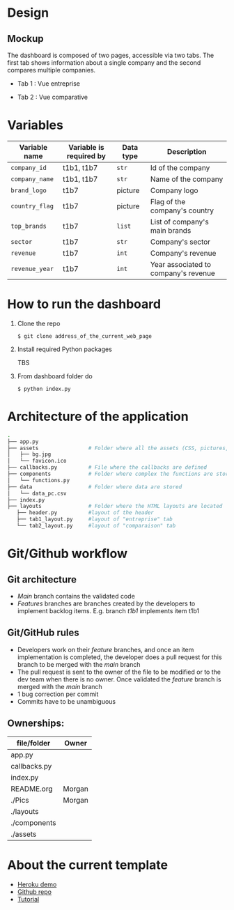 * COMMENT save to git folder
  C-x C-w
  #/home/crocefisso/Git/batch10_notaclimat/dashboard/README.org
* Design
** Mockup
   The dashboard is composed of two pages, accessible via two tabs. The first tab shows information about a single company and the second compares multiple companies.
   - Tab 1 : Vue entreprise
     #+ATTR_HTML: :width 1200px
     [[./Pics/tab1.png]]
   - Tab 2 : Vue comparative
     #+ATTR_HTML: :width 1200px
     [[./Pics/tab2.png]]
   
* Variables
  |----------------+-------------------------+-----------+--------------------------------------|
  | Variable name  | Variable is required by | Data type | Description                          |
  |----------------+-------------------------+-----------+--------------------------------------|
  | =company_id=   | t1b1, t1b7              | =str=     | Id of the company                    |
  | =company_name= | t1b1, t1b7              | =str=     | Name of the company                  |
  | =brand_logo=   | t1b7                    | picture   | Company logo                         |
  | =country_flag= | t1b7                    | picture   | Flag of the company's country        |
  | =top_brands=   | t1b7                    | =list=    | List of company's main brands        |
  | =sector=       | t1b7                    | =str=     | Company's sector                     |
  | =revenue=      | t1b7                    | =int=     | Company's revenue                    |
  | =revenue_year= | t1b7                    | =int=     | Year associated to company's revenue |
  |----------------+-------------------------+-----------+--------------------------------------|
* How to run the dashboard
  1. Clone the repo
     
    =$ git clone address_of_the_current_web_page=
  2. Install required Python packages
     
     TBS
  3. From dashboard folder do
     
     =$ python index.py=
* Architecture of the application
  #+begin_src sh 
  .
  ├── app.py                  
  ├── assets                # Folder where all the assets (CSS, pictures, etc.) are located
  │   ├── bg.jpg
  │   └── favicon.ico
  ├── callbacks.py          # File where the callbacks are defined
  ├── components            # Folder where complex the functions are stored
  │   └── functions.py
  ├── data                  # Folder where data are stored
  │   └── data_pc.csv
  ├── index.py
  ├── layouts               # Folder where the HTML layouts are located
     ├── header.py          #layout of the header
     ├── tab1_layout.py     #layout of "entreprise" tab 
     └── tab2_layout.py     #layout of "comparaison" tab
  #+end_src
* Git/Github workflow
** Git architecture
   - /Main/ branch contains the validated code
   - /Features/ branches are branches created by the developers to implement backlog items. E.g. branch /t1b1/ implements item t1b1
** Git/GitHub rules
   - Developers work on their /feature/ branches, and once an item implementation is completed, the developer does a pull request for this branch to be merged with the /main/ branch
   - The pull request is sent to the owner of the file to be modified or to the dev team when there is no owner. Once validated the /feature/ branch is merged with the /main/ branch
   - 1 bug correction per commit
   - Commits have to be unambiguous
** Ownerships:
   |--------------+--------|
   | file/folder  | Owner  |
   |--------------+--------|
   | app.py       |        |
   | callbacks.py |        |
   | index.py     |        |
   | README.org   | Morgan |
   | ./Pics       | Morgan |
   | ./layouts    |        |
   | ./components |        |
   | ./assets     |        |
   |--------------+--------|

* About the current template
  - [[https://dashapptrafic.herokuapp.com/acceuil][Heroku demo]]
  - [[https://github.com/berba1995/Dashboard_avec_Dash_plotly_Python][Github repo]]
  - [[https://ledatascientist.com/creer-un-tableau-de-bord-dynamique-avec-dash/][Tutorial]]
